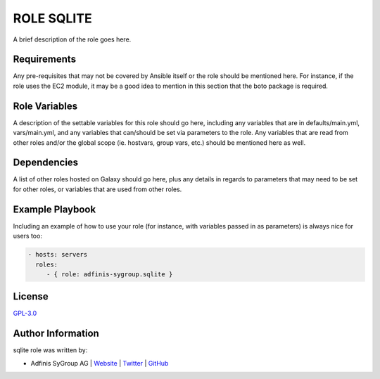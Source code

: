 ============
ROLE SQLITE
============

.. image:: https://img.shields.io/github/license/adfinis-sygroup/ansible-role-sqlite.svg?style=flat-square
  :target: https://github.com/adfinis-sygroup/ansible-role-sqlite/blob/master/LICENSE

.. image:: https://img.shields.io/travis/adfinis-sygroup/ansible-role-sqlite.svg?style=flat-square
  :target: https://github.com/adfinis-sygroup/ansible-role-sqlite

.. image:: https://img.shields.io/badge/galaxy-adfinis--sygroup.sqlite-660198.svg?style=flat-square
  :target: https://galaxy.ansible.com/adfinis-sygroup/sqlite

A brief description of the role goes here.


Requirements
=============

Any pre-requisites that may not be covered by Ansible itself or the role
should be mentioned here. For instance, if the role uses the EC2 module, it
may be a good idea to mention in this section that the boto package is required.


Role Variables
===============

A description of the settable variables for this role should go here, including
any variables that are in defaults/main.yml, vars/main.yml, and any variables
that can/should be set via parameters to the role. Any variables that are read
from other roles and/or the global scope (ie. hostvars, group vars, etc.)
should be mentioned here as well.


Dependencies
=============

A list of other roles hosted on Galaxy should go here, plus any details in
regards to parameters that may need to be set for other roles, or variables
that are used from other roles.


Example Playbook
=================

Including an example of how to use your role (for instance, with variables
passed in as parameters) is always nice for users too:

.. code-block:: yaml

  - hosts: servers
    roles:
       - { role: adfinis-sygroup.sqlite }


License
========

`GPL-3.0 <https://github.com/adfinis-sygroup/ansible-role-sqlite/blob/master/LICENSE>`_


Author Information
===================

sqlite role was written by:

* Adfinis SyGroup AG | `Website <https://www.adfinis-sygroup.ch/>`_ | `Twitter <https://twitter.com/adfinissygroup>`_ | `GitHub <https://github.com/adfinis-sygroup>`_

